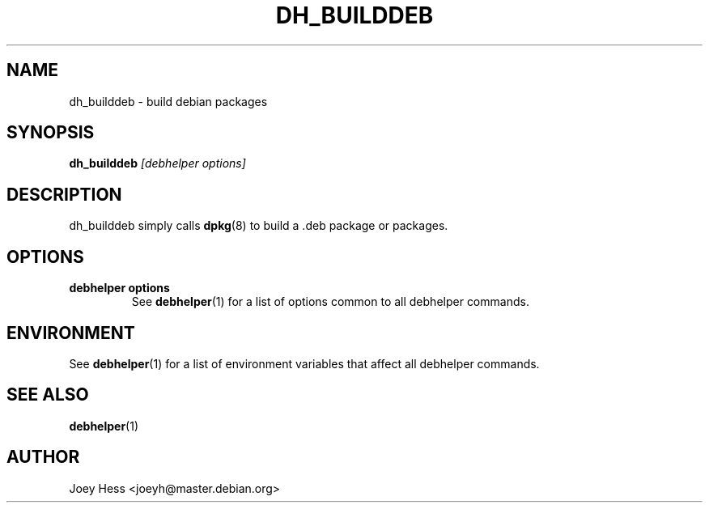 .TH DH_BUILDDEB 1 "" "Debhelper Commands" "Debhelper Commands"
.SH NAME
dh_builddeb \- build debian packages
.SH SYNOPSIS
.B dh_builddeb
.I "[debhelper options]"
.SH "DESCRIPTION"
dh_builddeb simply calls
.BR dpkg (8)
to build a .deb package or packages.
.SH OPTIONS
.TP
.B debhelper options
See
.BR debhelper (1)
for a list of options common to all debhelper commands.
.SH ENVIRONMENT
See
.BR debhelper (1)
for a list of environment variables that affect all debhelper commands.
.SH "SEE ALSO"
.BR debhelper (1)
.SH AUTHOR
Joey Hess <joeyh@master.debian.org>

